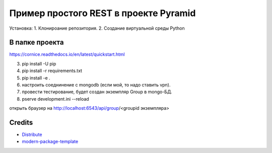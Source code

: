 Пример простого REST в проекте Pyramid
======================================

Установка:
1. Клонироание репозитория.
2. Создание виртуальной среды Python 

В папке проекта
---------------

https://cornice.readthedocs.io/en/latest/quickstart.html

3. pip install -U pip
4. pip install -r requirements.txt
5. pip install -e .
6. настроить соеднинение с mongodb (если мой, то надо ставить vpn).
7. провести тестирование, будет создан экземпляр Group в mongo-БД.
8. pserve development.ini --reload

открыть браузер на http://localhost:6543/api/group/<groupid экземпляра>


Credits
-------

- `Distribute`_
- `modern-package-template`_

.. _Distribute: http://code.activestate.com/pypm/distribute/
.. _`modern-package-template`: http://code.activestate.com/pypm/modern-package-template/
